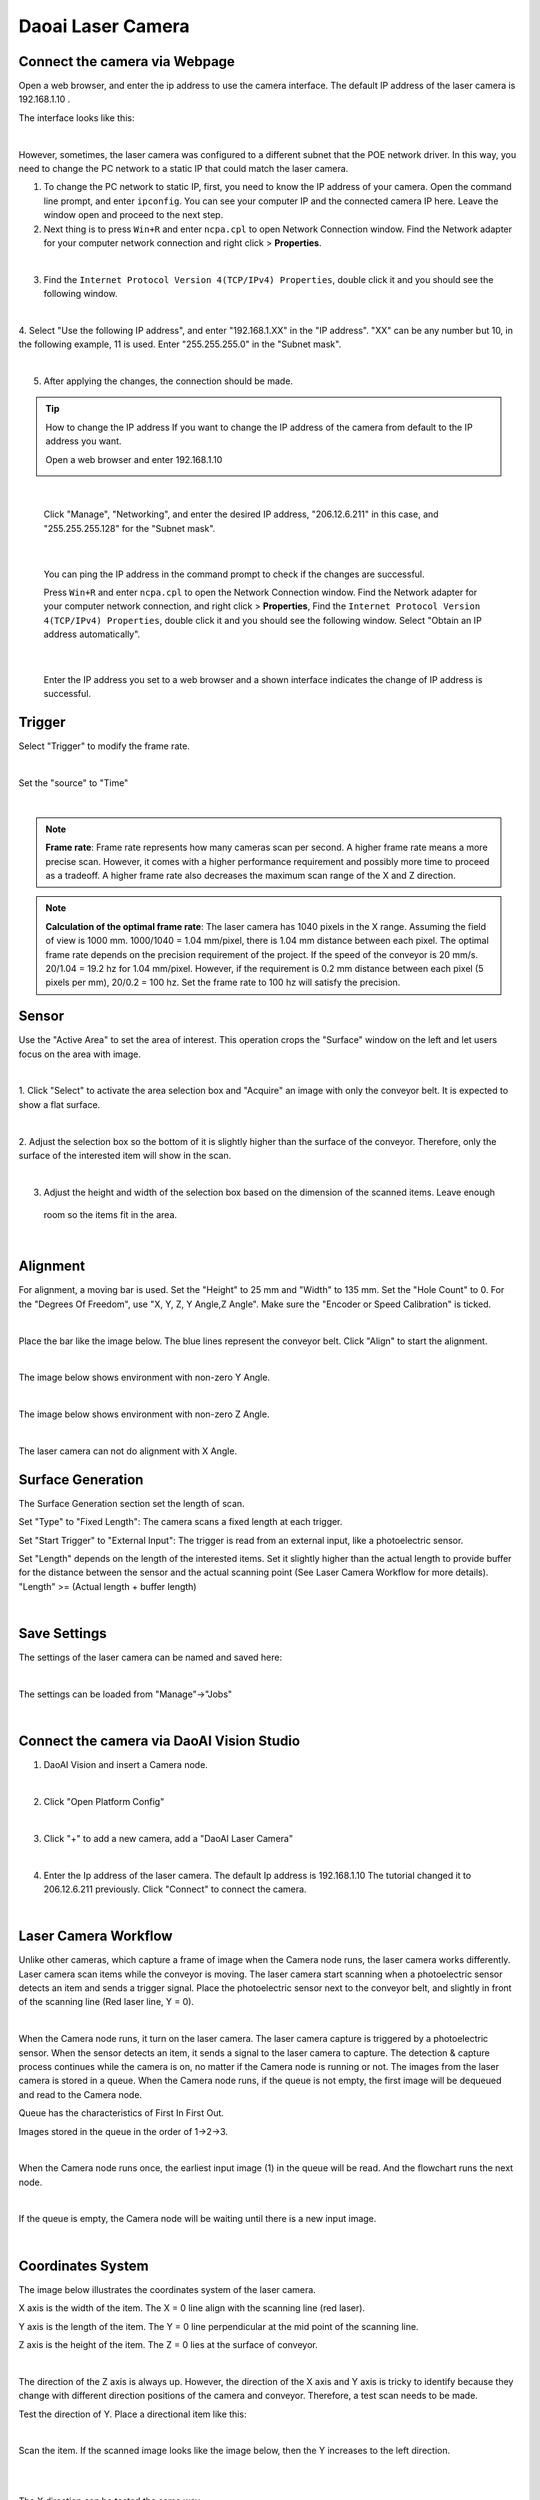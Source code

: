 Daoai Laser Camera
==================


.. Physical Camera Wire Connection
.. ~~~~~~~~~~~~~~~~~~~~~~~~~~~~~~~


Connect the camera via Webpage
~~~~~~~~~~~~~~~~~~~~~~~~~~~~~~

Open a web browser, and enter the ip address to use the camera interface.
The default IP address of the laser camera is 192.168.1.10 . 

The interface looks like this:

.. image:: laser-images/4.png
   :align: center

|

However, sometimes, the laser camera was configured to a different subnet that the POE network driver. In this way, 
you need to change the PC network to a static IP that could match the laser camera.

1. To change the PC network to static IP, first, you need to know the IP address of your camera. Open the command line prompt, and enter ``ipconfig``. You can see your computer IP and the connected camera IP here. Leave the window open and proceed to the next step.

2. Next thing is to press ``Win+R`` and enter ``ncpa.cpl`` to open Network Connection window. Find the Network adapter for your computer network connection and right click > **Properties**.

.. image:: laser-images/6.png
   :align: center

|

3. Find the ``Internet Protocol Version 4(TCP/IPv4) Properties``, double click it and you should see the following window.

.. image:: laser-images/7.png
   :align: center

|

4. Select "Use the following IP address", and enter "192.168.1.XX" in the "IP address". "XX" can be any number but 10, 
in the following example, 11 is used. Enter "255.255.255.0" in the "Subnet mask". 

.. image:: laser-images/8.png
   :align: center

|

5. After applying the changes, the connection should be made.

.. tip:: How to change the IP address
    If you want to change the IP address of the camera from default to the IP address you want.

    Open a web browser and enter 192.168.1.10

    .. image:: laser-images/9.png
        :align: center

|

    Click "Manage", "Networking", and enter the desired IP address, "206.12.6.211" in this case,
    and "255.255.255.128" for the "Subnet mask".

    .. image:: laser-images/10.png
        :align: center

|

    You can ping the IP address in the command prompt to check if the changes are successful.

    Press ``Win+R`` and enter ``ncpa.cpl`` to open the Network Connection window. Find the Network adapter for your computer network connection, and right click > **Properties**, 
    Find the ``Internet Protocol Version 4(TCP/IPv4) Properties``, double click it and you should see the following window. 
    Select "Obtain an IP address automatically".

    .. image:: laser-images/11.png
        :align: center

|

    Enter the IP address you set to a web browser and a shown interface indicates the change of IP address is successful.

Trigger
~~~~~~~

Select "Trigger" to modify the frame rate.

.. image:: laser-images/12.png
    :align: center

|

Set the "source" to "Time"

.. image:: laser-images/13.png
    :align: center

|

.. note::
    **Frame rate**: Frame rate represents how many cameras scan per second. A higher frame rate means a more precise scan.
    However, it comes with a higher performance requirement and possibly more time to proceed as a tradeoff. 
    A higher frame rate also decreases the maximum scan range of the X and Z direction.

.. note:: 
    **Calculation of the optimal frame rate**: The laser camera has 1040 pixels in the X range. Assuming the field of view 
    is 1000 mm. 1000/1040 = 1.04 mm/pixel, there is 1.04 mm distance between each pixel. The optimal frame rate depends on the precision requirement 
    of the project. If the speed of the conveyor is 20 mm/s. 20/1.04 = 19.2 hz for 1.04 mm/pixel. However, if the 
    requirement is 0.2 mm distance between each pixel (5 pixels per mm), 20/0.2 = 100 hz. Set the 
    frame rate to 100 hz will satisfy the precision.

Sensor
~~~~~~

Use the "Active Area" to set the area of interest. This operation crops the "Surface" window 
on the left and let users focus on the area with image. 

.. image:: laser-images/1.png
    :align: center

|

1. Click "Select" to activate the area selection box and "Acquire" an image with only the conveyor belt. 
It is expected to show a flat surface.

.. image:: laser-images/2.png
    :align: center

|

2. Adjust the selection box so the bottom of it is slightly higher than the surface of the conveyor. Therefore, 
only the surface of the interested item will show in the scan.

.. image:: laser-images/3.png
    :align: center

|

3. Adjust the height and width of the selection box based on the dimension of the scanned items. Leave enough
 room so the items fit in the area.

|

Alignment
~~~~~~~~~

For alignment, a moving bar is used. Set the "Height" to 25 mm and "Width" to 135 mm. Set the "Hole Count" 
to 0. For the "Degrees Of Freedom", use "X, Y, Z, Y Angle,Z Angle". Make sure the "Encoder or Speed Calibration" is ticked.

.. image:: laser-images/14.png
    :align: center

|

Place the bar like the image below. The blue lines represent the conveyor belt. Click "Align" to start the alignment. 

.. image:: laser-images/18.png
    :align: center

|

The image below shows environment with non-zero Y Angle.

.. image:: laser-images/19.png
    :align: center

|

The image below shows environment with non-zero Z Angle.

.. image:: laser-images/20.png
    :align: center

|

The laser camera can not do alignment with X Angle.

Surface Generation
~~~~~~~~~~~~~~~~~~

The Surface Generation section set the length of scan.

Set "Type" to "Fixed Length": The camera scans a fixed length at each trigger.

Set "Start Trigger" to "External Input": The trigger is read from an external input, like a photoelectric sensor.

Set "Length" depends on the length of the interested items. Set it slightly higher than the actual length to provide buffer for the distance between the sensor and the actual scanning point (See Laser Camera Workflow for more details). 
"Length" >= (Actual length + buffer length)

.. image:: laser-images/15.png
    :align: center

|

Save Settings
~~~~~~~~~~~~~

The settings of the laser camera can be named and saved here: 

.. image:: laser-images/16.png
    :align: center

|

The settings can be loaded from "Manage"->"Jobs"

.. image:: laser-images/17.png
    :align: center

|

Connect the camera via DaoAI Vision Studio
~~~~~~~~~~~~~~~~~~~~~~~~~~~~~~~~~~~~~~~~~~

1. DaoAI Vision and insert a Camera node.

.. image:: laser-images/22.png
    :align: center

|

2. Click "Open Platform Config"

.. image:: laser-images/23.png
    :align: center

|

3. Click "+" to add a new camera, add a "DaoAI Laser Camera"

.. image:: laser-images/24.png
    :align: center

|

4. Enter the Ip address of the laser camera. The default Ip address is 192.168.1.10 The tutorial changed it to 206.12.6.211 previously. Click "Connect" to connect the camera.


.. image:: laser-images/25.png
    :align: center

|

Laser Camera Workflow
~~~~~~~~~~~~~~~~~~~~~

Unlike other cameras, which capture a frame of image when the Camera node runs, the laser camera works differently. 
Laser camera scan items while the conveyor is moving. The laser camera start scanning when a photoelectric sensor 
detects an item and sends a trigger signal. Place the photoelectric sensor next to the conveyor belt, and slightly in front of the scanning line (Red laser line, Y = 0). 

.. image:: laser-images/28.png
    :align: center

|

When the Camera node runs, it turn on the laser camera. The laser camera capture is triggered by a photoelectric sensor. 
When the sensor detects an item, it sends a signal to the laser camera to capture. The detection & capture process 
continues while the camera is on, no matter if the Camera node is running or not. The images from the laser camera is stored in a queue. 
When the Camera node runs, if the queue is not empty, the first image will be dequeued and read to the Camera node. 

Queue has the characteristics of First In First Out. 

Images stored in the queue in the order of 1->2->3.

.. image:: laser-images/26.png
    :align: center

|

When the Camera node runs once, the earliest input image (1) in the queue will be read. And the flowchart runs the next node.

.. image:: laser-images/27.png
    :align: center

|

If the queue is empty, the Camera node will be waiting until there is a new input image.

.. image:: laser-images/29.png
    :align: center

|


Coordinates System
~~~~~~~~~~~~~~~~~~

The image below illustrates the coordinates system of the laser camera. 

X axis is the width of the item. The X = 0 line align with the scanning line (red laser).

Y axis is the length of the item. The Y = 0 line perpendicular at the mid point of the scanning line.

Z axis is the height of the item. The Z = 0 lies at the surface of conveyor.

.. image:: laser-images/30.png
    :align: center

|

The direction of the Z axis is always up. However, the direction of the X axis and Y axis is tricky to identify because they change with different direction positions of the camera and conveyor. 
Therefore, a test scan needs to be made.

Test the direction of Y. Place a directional item like this:

.. image:: laser-images/31.png
    :align: center

|

Scan the item. If the scanned image looks like the image below, then the Y increases to the left direction.

.. image:: laser-images/32.png
    :align: center

|

.. image:: laser-images/33.png
    :align: center

|

The X direction can be tested the same way.

After the X, Y, Z directions are identified, left or right hand rule can be identified. The laser camera can output in both ways, but 
the DaoAI Vision only accept coordinates with right-hand rule applied. 

The right-hand rule is displayed below. If the direction of the coordinates of the laser camera satisfy the right-hand rule, then no further action is required.

.. image:: laser-images/34.png
    :align: center

|

However, if left-hand rule is applied. The output need to be inversed to right-hand rule coordinates. "Manage" -> "Layout" -> "Inverse" to change the coordinates direction.

.. note::
    Keep in mind that the coordinates system in Vision has a displacement in positive Z direction of 1000 mm. For example, X,Y,Z(100,200,300) in laser camera corresponds to X,Y,Z(100,200,1300) in Vision.

|

At the moment the photoelectric sensor detects an object, the laser camera start to scan, and a coordinates system is established for the item. The robot create its own coordinates system at the same time. 
The distance difference between two coordinates is always the same while the conveyor is moving. The robot read the position of the target based on the robot coordinates system. The robot pick the object when it can reach the position of the item. 

.. image:: laser-images/35.png
    :align: center

|

.. image:: laser-images/36.png
    :align: center

|

Calibration
~~~~~~~~~~~

For the calibration, place the calibration target (sphere) on the four different positions like the image below, so each time it has a changing X position or changing Y position. 
The following calibration process is the standard sphere calibration.

.. note::
    Place an item in front of the target to trigger the sensor to start the scan.

.. image:: laser-images/37.png
    :align: center

|


.. Connect the virtual camera via DaoAI Vision Studio
.. ~~~~~~~~~~~~~~~~~~~~~~~~~~~~~~~~~~~~~~~~~~~~~~~~~~


.. Network configuration
.. ~~~~~~~~~~~~~~~~~~~~~


Common Issues
~~~~~~~~~~~~~

**Unable to detect the moving bar at alignment:**

*Solution*: In the "Sensor"->"Active Area", drag the bottom of the area of interest to the lowest position possible.